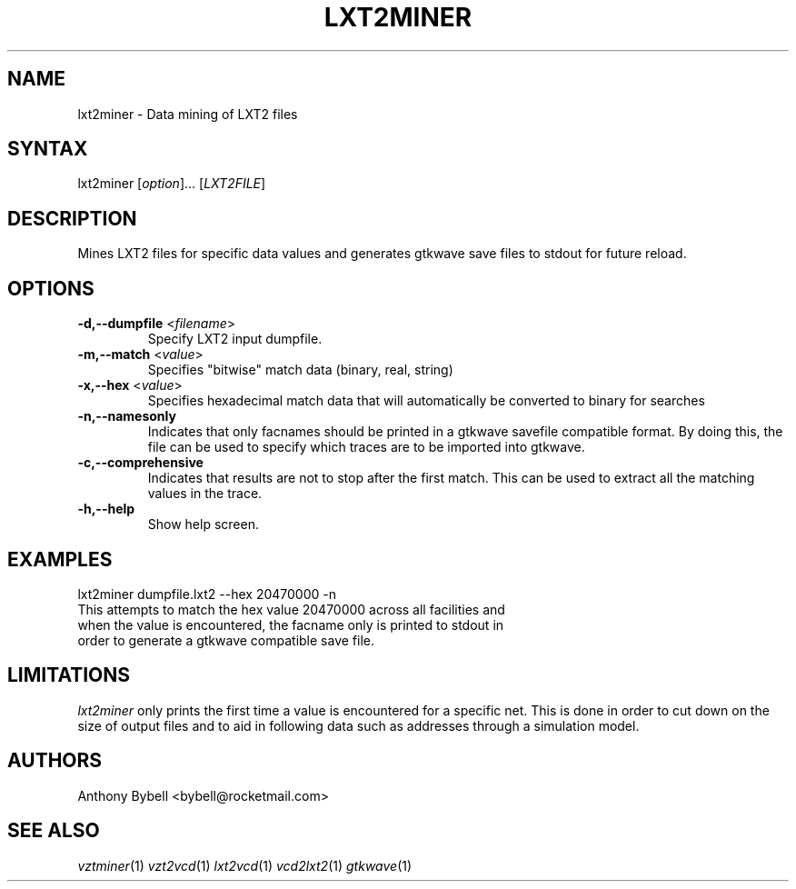 .TH "LXT2MINER" "1" "3.2.1" "Anthony Bybell" "Dumpfile Data Mining"
.SH "NAME"
.LP 
lxt2miner \- Data mining of LXT2 files
.SH "SYNTAX"
.LP 
lxt2miner [\fIoption\fP]... [\fILXT2FILE\fP]
.SH "DESCRIPTION"
.LP 
Mines LXT2 files for specific data values and generates gtkwave save files to stdout for future reload.
.SH "OPTIONS"
.LP 
.TP 
\fB\-d,\-\-dumpfile\fR <\fIfilename\fP>
Specify LXT2 input dumpfile.
.TP 
\fB\-m,\-\-match\fR <\fIvalue\fP>
Specifies "bitwise" match data (binary, real, string)
.TP 
\fB\-x,\-\-hex\fR <\fIvalue\fP>
Specifies hexadecimal match data that will automatically be converted to binary for searches
.TP 
\fB\-n,\-\-namesonly\fR
Indicates that only facnames should be printed in a gtkwave savefile compatible format.  By doing this, the file can be used to
specify which traces are to be imported into gtkwave.
.TP 
\fB\-c,\-\-comprehensive\fR
Indicates that results are not to stop after the first match.  This can be used to extract all the matching values in the trace.
.TP 
\fB\-h,\-\-help\fR
Show help screen.
.SH "EXAMPLES"
.LP 
lxt2miner dumpfile.lxt2 \-\-hex 20470000 \-n
.TP 
This attempts to match the hex value 20470000 across all facilities and when the value is encountered, the facname only is printed to stdout in order to generate a gtkwave compatible save file.
.SH "LIMITATIONS"
\fIlxt2miner\fP only prints the first time a value is encountered for a specific net.  This is done in order to 
cut down on the size of output files and to aid in following data such as addresses through a simulation model.
.LP
.SH "AUTHORS"
.LP 
Anthony Bybell <bybell@rocketmail.com>
.SH "SEE ALSO"
.LP 
\fIvztminer\fP(1) \fIvzt2vcd\fP(1) \fIlxt2vcd\fP(1) \fIvcd2lxt2\fP(1) \fIgtkwave\fP(1)
